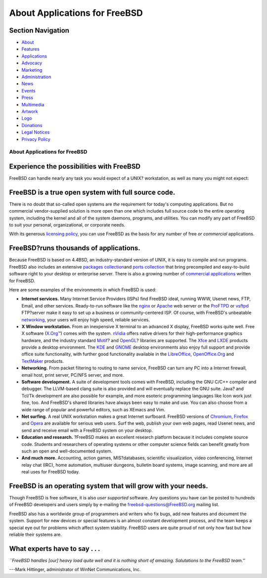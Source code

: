 ==============================
About Applications for FreeBSD
==============================

.. raw:: html

   <div id="containerwrap">

.. raw:: html

   <div id="container">

.. raw:: html

   <div id="content">

.. raw:: html

   <div id="sidewrap">

.. raw:: html

   <div id="sidenav">

Section Navigation
------------------

-  `About <./about.html>`__
-  `Features <./features.html>`__
-  `Applications <./applications.html>`__
-  `Advocacy <./advocacy/>`__
-  `Marketing <./marketing/>`__
-  `Administration <./administration.html>`__
-  `News <./news/newsflash.html>`__
-  `Events <./events/events.html>`__
-  `Press <./news/press.html>`__
-  `Multimedia <./multimedia/multimedia.html>`__
-  `Artwork <./art.html>`__
-  `Logo <./logo.html>`__
-  `Donations <./donations/>`__
-  `Legal Notices <./copyright/>`__
-  `Privacy Policy <./privacy.html>`__

.. raw:: html

   </div>

.. raw:: html

   </div>

.. raw:: html

   <div id="contentwrap">

About Applications for FreeBSD
==============================

Experience the possibilities with FreeBSD
-----------------------------------------

FreeBSD can handle nearly any task you would expect of a UNIX?
workstation, as well as many you might not expect:

FreeBSD is a true open system with full source code.
----------------------------------------------------

There is no doubt that so-called open systems are *the* requirement for
today's computing applications. But no commercial vendor-supplied
solution is more open than one which includes full source code to the
entire operating system, including the kernel and all of the system
daemons, programs, and utilities. You can modify any part of FreeBSD to
suit your personal, organizational, or corporate needs.

With its generous `licensing
policy <./copyright/freebsd-license.html>`__, you can use FreeBSD as the
basis for any number of free *or commercial* applications.

FreeBSD?runs thousands of applications.
---------------------------------------

Because FreeBSD is based on 4.4BSD, an industry-standard version of
UNIX, it is easy to compile and run programs. FreeBSD also includes an
extensive `packages collection <./where.html>`__\ and `ports
collection <./ports/index.html>`__ that bring precompiled and
easy-to-build software right to your desktop or enterprise server. There
is also a growing number of `commercial
applications <./commercial/software.html>`__ written for FreeBSD.

Here are some examples of the environments in which FreeBSD is used:

-  **Internet services.** Many Internet Service Providers (ISPs) find
   FreeBSD ideal, running WWW, Usenet news, FTP, Email, and other
   services. Ready-to-run software like the `nginx <http://nginx.org>`__
   or `Apache <http://www.apache.org/>`__ web server or the
   `ProFTPD <http://proftpd.org/>`__ or
   `vsftpd <http://security.appspot.com/vsftpd.html>`__ FTP?server make
   it easy to set up a business or community-centered ISP. Of course,
   with FreeBSD's unbeatable `networking <./internet.html>`__, your
   users will enjoy high speed, reliable services.
-  **X Window workstation.** From an inexpensive X terminal to an
   advanced X display, FreeBSD works quite well. Free X software
   (`X.Org <http://x.org/>`__\ ™) comes with the system.
   `nVidia <http://www.nvidia.com/>`__ offers native drivers for their
   high-performance graphics hardware, and the industry standard
   `Motif <http://www.opengroup.org/motif/>`__? and
   `OpenGL <http://www.opengl.org/>`__? libraries are supported. The
   `Xfce <http://xfce.org/>`__ and `LXDE <http://lxde.org/>`__ products
   provide a desktop environment. The `KDE <http://www.kde.org>`__ and
   `GNOME <http://www.gnome.org>`__ desktop environments also enjoy full
   support and provide office suite functionality, with further good
   functionality available in the
   `LibreOffice <https://www.libreoffice.org/>`__,
   `OpenOffice.Org <http://www.openoffice.org/>`__ and
   `TextMaker <http://www.softmaker.de/tml_en.htm>`__ products.
-  **Networking.** From packet filtering to routing to name service,
   FreeBSD can turn any PC into a Internet firewall, email host, print
   server, PC/NFS server, and more.
-  **Software development.** A suite of development tools comes with
   FreeBSD, including the GNU C/C++ compiler and debugger. The
   LLVM-based clang suite is also provided and will eventually replace
   the GNU suite. Java? and Tcl/Tk development are also possible for
   example, and more esoteric programming languages like Icon work just
   fine, too. And FreeBSD's shared libraries have always been easy to
   make and use. You can also choose from a wide range of popular and
   powerful editors, such as XEmacs and Vim.
-  **Net surfing.** A real UNIX workstation makes a great Internet
   surfboard. FreeBSD versions of
   `Chromium <http://www.chromium.org/Home>`__,
   `Firefox <http://www.mozilla.org/firefox/>`__ and
   `Opera <http://www.opera.com/>`__ are available for serious web
   users. Surf the web, publish your own web pages, read Usenet news,
   and send and receive email with a FreeBSD system on your desktop.
-  **Education and research.** ?FreeBSD makes an excellent research
   platform because it includes complete source code. Students and
   researchers of operating systems or other computer science fields can
   benefit greatly from such an open and well-documented system.
-  **And much more.** Accounting, action games, MIS?databases,
   scientific visualization, video conferencing, Internet relay chat
   (IRC), home automation, multiuser dungeons, bulletin board systems,
   image scanning, and more are all real uses for FreeBSD today.

FreeBSD is an operating system that will grow with your needs.
--------------------------------------------------------------

Though FreeBSD is free software, it is also *user supported* software.
Any questions you have can be posted to hundreds of FreeBSD developers
and users simply by e-mailing the freebsd-questions@FreeBSD.org mailing
list.

FreeBSD also has a worldwide group of programmers and writers who fix
bugs, add new features and document the system. Support for new devices
or special features is an almost constant development process, and the
team keeps a special eye out for problems which affect system stability.
FreeBSD users are quite proud of not only how fast but how reliable
their systems are.

What experts have to say . . .
------------------------------

*\`\`FreeBSD handles [our] heavy load quite well and it is nothing short
of amazing. Salutations to the FreeBSD team.''*

.. raw:: html

   <div align="right">

---Mark Hittinger, administrator of WinNet Communications, Inc.

.. raw:: html

   </div>

.. raw:: html

   </div>

.. raw:: html

   </div>

.. raw:: html

   <div id="footer">

.. raw:: html

   </div>

.. raw:: html

   </div>

.. raw:: html

   </div>
